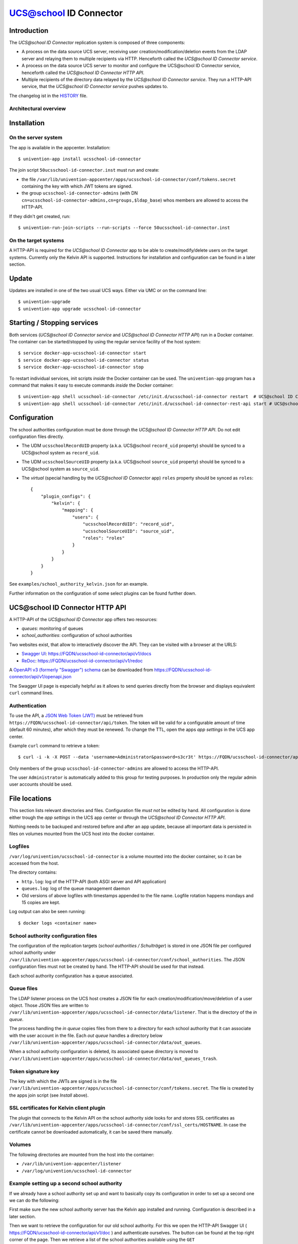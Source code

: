 UCS@school ID Connector
=======================

|python| |license|

.. This file can be read on the installed system at https://FQDN/ucsschool-id-connector/api/v1/readme
.. The changelog can be read on the installed system at https://FQDN/ucsschool-id-connector/api/v1/history

Introduction
------------

The *UCS\@school ID Connector* replication system is composed of three components:

* A process on the data source UCS server, receiving user creation/modification/deletion events from the LDAP server and relaying them to multiple recipients via HTTP. Henceforth called the *UCS\@school ID Connector service*.
* A process on the data source UCS server to monitor and configure the UCS\@school ID Connector service, henceforth called the *UCS\@school ID Connector HTTP API*.
* Multiple recipients of the directory data relayed by the *UCS\@school ID Connector service*. They run a HTTP-API service, that the *UCS\@school ID Connector service* pushes updates to.

The changelog ist in the `HISTORY <history>`_ file.

Architectural overview
^^^^^^^^^^^^^^^^^^^^^^

|diagram_overview|


Installation
------------

On the server system
^^^^^^^^^^^^^^^^^^^^

The app is  available in the appcenter. Installation::

    $ univention-app install ucsschool-id-connector

The join script ``50ucsschool-id-connector.inst`` must run and create:

* the file ``/var/lib/univention-appcenter/apps/ucsschool-id-connector/conf/tokens.secret`` containing the key with which JWT tokens are signed.
* the group ``ucsschool-id-connector-admins`` (with DN ``cn=ucsschool-id-connector-admins,cn=groups,$ldap_base``) whos members are allowed to access the HTTP-API.

If they didn't get created, run::

    $ univention-run-join-scripts --run-scripts --force 50ucsschool-id-connector.inst


On the target systems
^^^^^^^^^^^^^^^^^^^^^

A HTTP-API is required for the *UCS\@school ID Connector* app to be able to create/modify/delete users on the target systems. Currently only the Kelvin API is supported. Instructions for installation and configuration can be found in a later section.


Update
------

Updates are installed in one of the two usual UCS ways. Either via UMC or on the command line::

    $ univention-upgrade
    $ univention-app upgrade ucsschool-id-connector


Starting / Stopping services
----------------------------

Both services (*UCS\@school ID Connector service* and *UCS\@school ID Connector HTTP API*) run in a Docker container. The container can be started/stopped by using the regular service facility of the host system::

    $ service docker-app-ucsschool-id-connector start
    $ service docker-app-ucsschool-id-connector status
    $ service docker-app-ucsschool-id-connector stop

To restart individual services, init scripts *inside* the Docker container can be used. The ``univention-app`` program has a command that makes it easy to execute commands *inside* the Docker container::

    $ univention-app shell ucsschool-id-connector /etc/init.d/ucsschool-id-connector restart  # UCS@school ID Connector service
    $ univention-app shell ucsschool-id-connector /etc/init.d/ucsschool-id-connector-rest-api start # UCS@school ID Connector HTTP API


Configuration
-------------
The school authorities configuration must be done through the *UCS\@school ID Connector HTTP API*. Do not edit configuration files directly.

* The UDM ``ucsschoolRecordUID`` property (a.k.a. UCS\@school ``record_uid`` property) should be synced to a UCS\@school system as ``record_uid``.
* The UDM ``ucsschoolSourceUID`` property (a.k.a. UCS\@school ``source_uid`` property) should be synced to a UCS\@school system as ``source_uid``.
* The *virtual* (special handling by the *UCS\@school ID Connector* app) ``roles`` property should be synced as ``roles``::

    {
        "plugin_configs": {
            "kelvin": {
                "mapping": {
                    "users": {
                        "ucsschoolRecordUID": "record_uid",
                        "ucsschoolSourceUID": "source_uid",
                        "roles": "roles"
                    }
                }
            }
        }
    }

See ``examples/school_authority_kelvin.json`` for an example.

Further information on the configuration of some select plugins can be found further down.


UCS\@school ID Connector HTTP API
---------------------------------

A HTTP-API of the *UCS\@school ID Connector* app offers two resources:

* *queues*: monitoring of queues
* *school_authorities*: configuration of school authorities

Two websites exist, that allow to interactively discover the API. They can be visited with a browser at the URLS:

* `Swagger UI <https://github.com/swagger-api/swagger-ui>`_: https://FQDN/ucsschool-id-connector/api/v1/docs
* `ReDoc <https://github.com/Rebilly/ReDoc>`_: https://FQDN/ucsschool-id-connector/api/v1/redoc

A `OpenAPI v3 (formerly "Swagger") schema <https://swagger.io/docs/specification/about/>`_ can be downloaded from https://FQDN/ucsschool-id-connector/api/v1/openapi.json

The Swagger UI page is especially helpful as it allows to send queries directly from the browser and displays equivalent ``curl`` command lines.

Authentication
^^^^^^^^^^^^^^

To use the API, a `JSON Web Token (JWT) <https://en.wikipedia.org/wiki/JSON_Web_Token>`_ must be retrieved from ``https://FQDN/ucsschool-id-connector/api/token``. The token will be valid for a configurable amount of time (default 60 minutes), after which they must be renewed. To change the TTL, open the apps *app settings* in the UCS app center.

Example ``curl`` command to retrieve a token::

    $ curl -i -k -X POST --data 'username=Administrator&password=s3cr3t' https://FQDN/ucsschool-id-connector/api/token

Only members of the group ``ucsschool-id-connector-admins`` are allowed to access the HTTP-API.

The user ``Administrator`` is automatically added to this group for testing purposes. In production only the regular admin user accounts should be used.


File locations
--------------

This section lists relevant directories and files. Configuration file *must not* be edited by hand. All configuration is done either trough the *app settings* in the UCS app center or through the *UCS\@school ID Connector HTTP API*.

Nothing needs to be backuped and restored before and after an app update, because all important data is persisted in files on volumes mounted from the UCS host into the docker container.

Logfiles
^^^^^^^^

``/var/log/univention/ucsschool-id-connector`` is a volume mounted into the docker container, so it can be accessed from the host.

The directory contains:

* ``http.log``: log of the HTTP-API (both ASGI server and API application)
* ``queues.log``: log of the queue management daemon
* Old versions of above logfiles with timestamps appended to the file name. Logfile rotation happens mondays and 15 copies are kept.

Log output can also be seen running::

    $ docker logs <container name>

School authority configuration files
^^^^^^^^^^^^^^^^^^^^^^^^^^^^^^^^^^^^

The configuration of the replication targets (*school authorities / Schulträger*) is stored in one JSON file per configured school authority under ``/var/lib/univention-appcenter/apps/ucsschool-id-connector/conf/school_authorities``. The JSON configuration files must not be created by hand. The HTTP-API should be used for that instead.

Each school authority configuration has a queue associated.

Queue files
^^^^^^^^^^^

The LDAP listener process on the UCS host creates a JSON file for each creation/modification/move/deletion of a user object.
Those JSON files are written to ``/var/lib/univention-appcenter/apps/ucsschool-id-connector/data/listener``. That is the directory of the *in queue*.

The process handling the *in queue* copies files from there to a directory for each school authority that it can associate with the user account in the file.
Each *out queue* handles a directory below ``/var/lib/univention-appcenter/apps/ucsschool-id-connector/data/out_queues``.

When a school authority configuration is deleted, its associated queue directory is moved to ``/var/lib/univention-appcenter/apps/ucsschool-id-connector/data/out_queues_trash``.

Token signature key
^^^^^^^^^^^^^^^^^^^

The key with which the JWTs are signed is in the file ``/var/lib/univention-appcenter/apps/ucsschool-id-connector/conf/tokens.secret``.
The file is created by the apps join script (see *Install* above).

SSL certificates for Kelvin client plugin
^^^^^^^^^^^^^^^^^^^^^^^^^^^^^^^^^^^^^^^^^

The plugin that connects to the Kelvin API on the school authority side looks for and stores SSL certificates as ``/var/lib/univention-appcenter/apps/ucsschool-id-connector/conf/ssl_certs/HOSTNAME``. In case the certificate cannot be downloaded automatically, it can be saved there manually.

Volumes
^^^^^^^
The following directories are mounted from the host into the container:

* ``/var/lib/univention-appcenter/listener``
* ``/var/log/univention/ucsschool-id-connector``

Example setting up a second school authority
^^^^^^^^^^^^^^^^^^^^^^^^^^^^^^^^^^^^^^^^^^^^

If we already have a school authority set up and want to basically copy its configuration in order to set up a second one we can do the following:

First make sure the new school authority server has the Kelvin app installed and running. Configuration is described in a later section.

Then we want to retrieve the configuration for our old school authority.
For this we open the HTTP-API Swagger UI ( https://FQDN/ucsschool-id-connector/api/v1/doc ) and authenticate ourselves.
The button can be found at the top right corner of the page.
Then we retrieve a list of the school authorities available using the ``GET /ucsschool-id-connector/api/v1/school_authorities`` tab, by clicking on ``Try it out`` and ``Execute``.
In the response body we get a JSON list of the school authorities that are currently configured.
We need to copy the one we want to replicate and save it for later.
Under "POST /ucsschool-id-connector/api/v1/school_authorities" we can create the new school authority.
Click *try it out* and insert the coped JSON object from before into the request body.
Now we just have to alter the name, url, and login credentials before executing the request.
The url has to point to the new school authorities HTTP-API.
The name can be chosen at your leisure and the password is the authentication token of the school authorities HTTP-API (retrieved earlier).
The tab ``PATCH /ucsschool-id-connector/api/v1/school_authorities/{name}`` can be used to change an already existing configuration.

To retrieve a list of the extended attributes on the old school authority server one can use::

    $ udm settings/extended_attribute list


Installation of target HTTP-API
-------------------------------

On each target system run::

    $ univention-app install ucsschool-kelvin-rest-api

To allow the *UCS\@school ID Connector* app to access the APIs it needs an authorized user account. By default the Administrator account is the only authorized user. To add a dedicated Kelvin API user for the UCS@school ID-Connector consult the Kelvin documentation on how to do that.


Configuration of target HTTP-API
--------------------------------
The Kelvin API must be version ``1.2.0`` or higher to work with the UCS@school ID Connector.
The password hashes for LDAP and Kerberos authentication are collectively transmitted in one JSON object to one target attribute.

The ``mapped_udm_properties`` setting lists the names of UDM properties that should be available in the API.
The example configuration above can be created with the following command::

   $ cp /usr/share/ucs-school-import/configs/ucs-school-testuser-http-import.json \
      /var/lib/ucs-school-import/configs/kelvin.json
   $ python -c 'import json; fp = open("/var/lib/ucs-school-import/configs/kelvin.json", "r+w"); \
      config = json.load(fp); config["configuration_checks"] = ["defaults", "mapped_udm_properties"]; \
      config["mapped_udm_properties"] = ["phone", "e-mail", "organisation"]; fp.seek(0); \
      json.dump(config, fp, indent=4, sort_keys=True); fp.close()'


Plugins
-------

The code of the *UCS\@school ID Connector* app can be adapted through plugins.
The `pluggy`_ plugin system is used to define, implement and call plugins.
To share code between plugins additional Python packages can be installed.
The following demonstrates a simple example of a custom Python packages and a plugin for *UCS\@school ID Connector*.

All plugin *specifications* (function signatures) are defined in ``src/ucsschool_id_connector/plugins.py``.

The directory structure for custom plugins and packages can be found in the host system below ``/var/lib/univention-appcenter/apps/ucsschool-id-connector/conf/``::

    /var/lib/univention-appcenter/apps/ucsschool-id-connector/conf/plugins/
    /var/lib/univention-appcenter/apps/ucsschool-id-connector/conf/plugins/packages/
    /var/lib/univention-appcenter/apps/ucsschool-id-connector/conf/plugins/plugins/

The app is released with default plugins, that implement a default version for all specifications found in ``src/ucsschool_id_connector/plugins.py``.

An example plugin specification::

    class DummyPluginSpec:
        @hook_spec(firstresult=True)
        def dummy_func(self, arg1, arg2):
            """An example hook."""


A directory structure for a custom plugin ``dummy`` and custom package ``example_package`` below ``/var/lib/univention-appcenter/apps/ucsschool-id-connector/conf/``::

    .../plugins/
    .../plugins/packages
    .../plugins/packages/example_package
    .../plugins/packages/example_package/__init__.py
    .../plugins/packages/example_package/example_module.py
    .../plugins/plugins
    .../plugins/plugins/dummy.py


Content of ``plugins/plugins/dummy.py``::

    #
    # An example plugin that will be usable as "plugin_manager.hook.dummy_func()".
    # It uses a class from a module in a custom package:
    # plugins/packages/example_package/example_module.py
    #
    # The plugin specifications are in src/ucsschool_id_connector/plugins.py
    #

    from ucsschool_id_connector.utils import ConsoleAndFileLogging
    from ucsschool_id_connector.plugins import hook_impl, plugin_manager
    from example_package.example_module import ExampleClass

    logger = ConsoleAndFileLogging.get_logger(__name__)


    class DummyPlugin:
        @hook_impl
        def dummy_func(self, arg1, arg2):  # <-- this must match the specification!
            """
            Example plugin function.

            Returns the sum of its arguments.
            Uses a class from a custom package.
            """
            logger.info("Running DummyPlugin.dummy_func() with arg1=%r arg2=%r.", arg1, arg2)
            example_obj = ExampleClass()
            res = example_obj.add(arg1, arg2)
            assert res == arg1 + arg2
            return res


    # register plugins
    plugin_manager.register(DummyPlugin())

Content of ``plugins/packages/example_package/example_module.py``::

    #
    # An example Python module that will be loadable as "example_package.example_module"
    # if stored in 'plugins/packages/example_package/example_module.py'.
    # Do not forget to create 'plugins/packages/example_package/__init__.py'.
    #

    from ucsschool_id_connector.utils import ConsoleAndFileLogging

    logger = ConsoleAndFileLogging.get_logger(__name__)


    class ExampleClass:
        def add(self, arg1, arg2):
            logger.info("Running ExampleClass.add() with arg1=%r arg2=%r.", arg1, arg2)
            return arg1 + arg2

When the app starts, all plugins will be discovered and logged::

    ... INFO  [ucsschool_id_connector.plugins.load_plugins:83] Loaded plugins: {.., <dummy.DummyPlugin object at 0x7fa5284a9240>}
    ... INFO  [ucsschool_id_connector.plugins.load_plugins:84] Installed hooks: [.., 'dummy_func']


Kelvin Plugin Konfiguration
---------------------------

Until a full documentation is developed, only some specifics of the default Kelvin plugin are mentioned here

Role specific attribute mapping
^^^^^^^^^^^^^^^^^^^^^^^^^^^^^^^

With version ``2.1.0`` role specific attribute mapping was added to the default kelvin plugin. This allows to define
additional user mappings for each role (student, teacher, staff, school_admin) by adding a new mapping next to the
``users`` mapping suffixed by ``_$ROLE``, e.g. ``users_student: {}``.

If a user object is handled by the kelvin plugin the mapping is determined as follows:

- Determine all roles the user has in the schools the current school authority is configured to handle
- From that order the roles for priority with the school_admin being the highest followed by staff, teacher and
  then student.
- Choose a ``users_$ROLE`` mapping in that order from the ones configured in the plugin settings.
- If none was found, fall back to the ``users`` mapping as the default.

The mappings for the different roles are not additive because an additive approach would complicate the option
to remove mappings from a specific role. Only one mapping is chosen by the rules just described.

The priority order for the roles was chosen in order of common specificity in UCS@school. A student is usually ever only
a student. But teachers, staff and school admins can have mutliple roles of those three.


.. |license| image:: https://img.shields.io/badge/License-AGPL%20v3-orange.svg
    :alt: GNU AGPL V3 license
    :target: https://www.gnu.org/licenses/agpl-3.0
.. |python| image:: https://img.shields.io/badge/python-3.8-blue.svg
    :alt: Python 3.8
    :target: https://www.python.org/downloads/release/python-382/
.. |diagram_overview| image:: /ucsschool-id-connector/api/v1/static/ucsschool-id-connector_overview.png
    :alt: Diagram with an overview of the master 2 master sync
.. |ucsschool_id_connector_password_hook.py| image:: /ucsschool-id-connector/api/v1/static/ucsschool_id_connector_password_hook.py
    :alt: The UCS\@school import hook.
.. _pluggy: https://pluggy.readthedocs.io/
